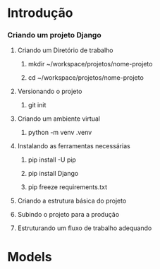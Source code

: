 * Introdução
*** Criando um projeto Django
***** Criando um Diretório de trabalho
******* mkdir ~/workspace/projetos/nome-projeto
******* cd ~/workspace/projetos/nome-projeto
***** Versionando o projeto
******* git init
***** Criando um ambiente virtual
******* python -m venv .venv
***** Instalando as ferramentas necessárias
******* pip install -U pip
******* pip install Django
******* pip freeze requirements.txt
***** Criando a estrutura básica do projeto
***** Subindo o projeto para a produção
***** Estruturando um fluxo de trabalho adequando
* Models
